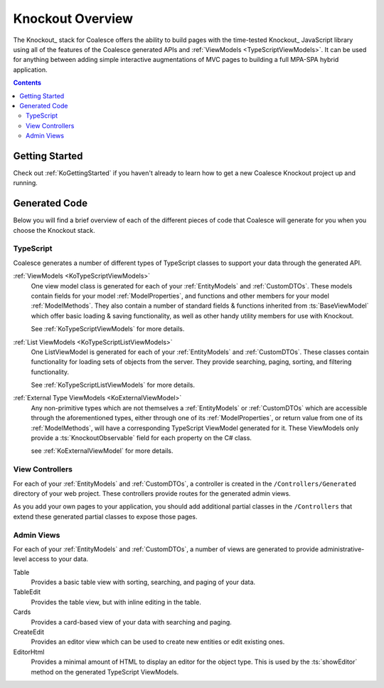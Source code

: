 
.. _KoOverview:

Knockout Overview
=================

The Knockout_ stack for Coalesce offers the ability to build pages with the time-tested Knockout_ JavaScript library using all of the features of the Coalesce generated APIs and :ref:`ViewModels <TypeScriptViewModels>`. It can be used for anything between adding simple interactive augmentations of MVC pages to building a full MPA-SPA hybrid application.

.. contents:: Contents
    :local:

Getting Started
---------------

Check out :ref:`KoGettingStarted` if you haven't already to learn how to get a new Coalesce Knockout project up and running.

Generated Code
--------------

Below you will find a brief overview of each of the different pieces of code that Coalesce will generate for you when you choose the Knockout stack.

TypeScript
..........

Coalesce generates a number of different types of TypeScript classes to support your data through the generated API.


:ref:`ViewModels <KoTypeScriptViewModels>`
    One view model class is generated for each of your :ref:`EntityModels` and :ref:`CustomDTOs`. These models contain fields for your model :ref:`ModelProperties`, and functions and other members for your model :ref:`ModelMethods`. They also contain a number of standard fields & functions inherited from :ts:`BaseViewModel` which offer basic loading & saving functionality, as well as other handy utility members for use with Knockout.

    See :ref:`KoTypeScriptViewModels` for more details.

:ref:`List ViewModels <KoTypeScriptListViewModels>`
    One ListViewModel is generated for each of your :ref:`EntityModels` and :ref:`CustomDTOs`. These classes contain functionality for loading sets of objects from the server. They provide searching, paging, sorting, and filtering functionality.

    See :ref:`KoTypeScriptListViewModels` for more details.

:ref:`External Type ViewModels <KoExternalViewModel>`
    Any non-primitive types which are not themselves a :ref:`EntityModels` or :ref:`CustomDTOs` which are accessible through the aforementioned types, either through one of its :ref:`ModelProperties`, or return value from one of its :ref:`ModelMethods`, will have a corresponding TypeScript ViewModel generated for it. These ViewModels only provide a :ts:`KnockoutObservable` field for each property on the C# class.

    see :ref:`KoExternalViewModel` for more details.


View Controllers
................

For each of your :ref:`EntityModels` and :ref:`CustomDTOs`, a controller is created in the ``/Controllers/Generated`` directory of your web project. These controllers provide routes for the generated admin views.

As you add your own pages to your application, you should add additional partial classes in the ``/Controllers`` that extend these generated partial classes to expose those pages.


Admin Views
...........

For each of your :ref:`EntityModels` and :ref:`CustomDTOs`, a number of views are generated to provide administrative-level access to your data.

Table
    Provides a basic table view with sorting, searching, and paging of your data.

TableEdit
    Provides the table view, but with inline editing in the table.

Cards
    Provides a card-based view of your data with searching and paging.

CreateEdit
    Provides an editor view which can be used to create new entities or edit existing ones.

EditorHtml
    Provides a minimal amount of HTML to display an editor for the object type. This is used by the :ts:`showEditor` method on the generated TypeScript ViewModels.


